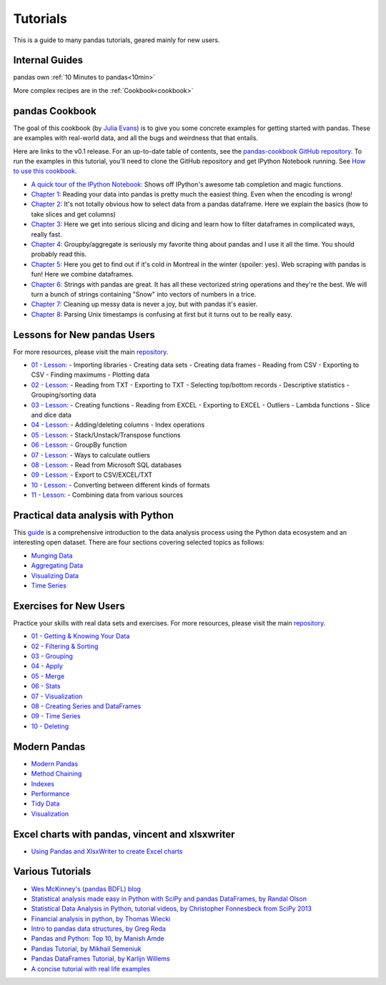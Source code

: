 .. _tutorials:

*********
Tutorials
*********

This is a guide to many pandas tutorials, geared mainly for new users.

Internal Guides
---------------

pandas own :ref:`10 Minutes to pandas<10min>`

More complex recipes are in the :ref:`Cookbook<cookbook>`

pandas Cookbook
---------------

The goal of this cookbook (by `Julia Evans <http://jvns.ca>`_) is to
give you some concrete examples for getting started with pandas. These
are examples with real-world data, and all the bugs and weirdness that
that entails.

Here are links to the v0.1 release. For an up-to-date table of contents, see the `pandas-cookbook GitHub
repository <http://github.com/jvns/pandas-cookbook>`_. To run the examples in this tutorial, you'll need to
clone the GitHub repository and get IPython Notebook running.
See `How to use this cookbook <https://github.com/jvns/pandas-cookbook#how-to-use-this-cookbook>`_.

-  `A quick tour of the IPython Notebook: <http://nbviewer.ipython.org/github/jvns/pandas-cookbook/blob/v0.1/cookbook/A%20quick%20tour%20of%20IPython%20Notebook.ipynb>`_
   Shows off IPython's awesome tab completion and magic functions.
-  `Chapter 1: <http://nbviewer.ipython.org/github/jvns/pandas-cookbook/blob/v0.1/cookbook/Chapter%201%20-%20Reading%20from%20a%20CSV.ipynb>`_
   Reading your data into pandas is pretty much the easiest thing. Even
   when the encoding is wrong!
-  `Chapter 2: <http://nbviewer.ipython.org/github/jvns/pandas-cookbook/blob/v0.1/cookbook/Chapter%202%20-%20Selecting%20data%20&%20finding%20the%20most%20common%20complaint%20type.ipynb>`_
   It's not totally obvious how to select data from a pandas dataframe.
   Here we explain the basics (how to take slices and get columns)
-  `Chapter 3: <http://nbviewer.ipython.org/github/jvns/pandas-cookbook/blob/v0.1/cookbook/Chapter%203%20-%20Which%20borough%20has%20the%20most%20noise%20complaints%3F%20%28or%2C%20more%20selecting%20data%29.ipynb>`_
   Here we get into serious slicing and dicing and learn how to filter
   dataframes in complicated ways, really fast.
-  `Chapter 4: <http://nbviewer.ipython.org/github/jvns/pandas-cookbook/blob/v0.1/cookbook/Chapter%204%20-%20Find%20out%20on%20which%20weekday%20people%20bike%20the%20most%20with%20groupby%20and%20aggregate.ipynb>`_
   Groupby/aggregate is seriously my favorite thing about pandas
   and I use it all the time. You should probably read this.
-  `Chapter 5:  <http://nbviewer.ipython.org/github/jvns/pandas-cookbook/blob/v0.1/cookbook/Chapter%205%20-%20Combining%20dataframes%20and%20scraping%20Canadian%20weather%20data.ipynb>`_
   Here you get to find out if it's cold in Montreal in the winter
   (spoiler: yes). Web scraping with pandas is fun! Here we combine dataframes.
-  `Chapter 6:  <http://nbviewer.ipython.org/github/jvns/pandas-cookbook/blob/v0.1/cookbook/Chapter%206%20-%20String%20operations%21%20Which%20month%20was%20the%20snowiest%3F.ipynb>`_
   Strings with pandas are great. It has all these vectorized string
   operations and they're the best. We will turn a bunch of strings
   containing "Snow" into vectors of numbers in a trice.
-  `Chapter 7: <http://nbviewer.ipython.org/github/jvns/pandas-cookbook/blob/v0.1/cookbook/Chapter%207%20-%20Cleaning%20up%20messy%20data.ipynb>`_
   Cleaning up messy data is never a joy, but with pandas it's easier.
-  `Chapter 8:  <http://nbviewer.ipython.org/github/jvns/pandas-cookbook/blob/v0.1/cookbook/Chapter%208%20-%20How%20to%20deal%20with%20timestamps.ipynb>`_
   Parsing Unix timestamps is confusing at first but it turns out
   to be really easy.


Lessons for New pandas Users
----------------------------

For more resources, please visit the main `repository <https://bitbucket.org/hrojas/learn-pandas>`__.

- `01 - Lesson: <http://nbviewer.ipython.org/urls/bitbucket.org/hrojas/learn-pandas/raw/master/lessons/01%20-%20Lesson.ipynb>`_
  - Importing libraries
  - Creating data sets
  - Creating data frames
  - Reading from CSV
  - Exporting to CSV
  - Finding maximums
  - Plotting data

- `02 - Lesson: <http://nbviewer.ipython.org/urls/bitbucket.org/hrojas/learn-pandas/raw/master/lessons/02%20-%20Lesson.ipynb>`_
  - Reading from TXT
  - Exporting to TXT
  - Selecting top/bottom records
  - Descriptive statistics
  - Grouping/sorting data

- `03 - Lesson: <http://nbviewer.ipython.org/urls/bitbucket.org/hrojas/learn-pandas/raw/master/lessons/03%20-%20Lesson.ipynb>`_
  - Creating functions
  - Reading from EXCEL
  - Exporting to EXCEL
  - Outliers
  - Lambda functions
  - Slice and dice data

- `04 - Lesson: <http://nbviewer.ipython.org/urls/bitbucket.org/hrojas/learn-pandas/raw/master/lessons/04%20-%20Lesson.ipynb>`_
  - Adding/deleting columns
  - Index operations

- `05 - Lesson: <http://nbviewer.ipython.org/urls/bitbucket.org/hrojas/learn-pandas/raw/master/lessons/05%20-%20Lesson.ipynb>`_
  - Stack/Unstack/Transpose functions

- `06 - Lesson: <http://nbviewer.ipython.org/urls/bitbucket.org/hrojas/learn-pandas/raw/master/lessons/06%20-%20Lesson.ipynb>`_
  - GroupBy function

- `07 - Lesson: <http://nbviewer.ipython.org/urls/bitbucket.org/hrojas/learn-pandas/raw/master/lessons/07%20-%20Lesson.ipynb>`_
  - Ways to calculate outliers

- `08 - Lesson: <http://nbviewer.ipython.org/urls/bitbucket.org/hrojas/learn-pandas/raw/master/lessons/08%20-%20Lesson.ipynb>`_
  - Read from Microsoft SQL databases

- `09 - Lesson: <http://nbviewer.ipython.org/urls/bitbucket.org/hrojas/learn-pandas/raw/master/lessons/09%20-%20Lesson.ipynb>`_
  - Export to CSV/EXCEL/TXT

- `10 - Lesson: <http://nbviewer.ipython.org/urls/bitbucket.org/hrojas/learn-pandas/raw/master/lessons/10%20-%20Lesson.ipynb>`_
  - Converting between different kinds of formats

- `11 - Lesson: <http://nbviewer.ipython.org/urls/bitbucket.org/hrojas/learn-pandas/raw/master/lessons/11%20-%20Lesson.ipynb>`_
  - Combining data from various sources


Practical data analysis with Python
-----------------------------------

This `guide <http://wavedatalab.github.io/datawithpython>`_ is a comprehensive introduction to the data analysis process using the Python data ecosystem and an interesting open dataset.
There are four sections covering selected topics as follows:

-  `Munging Data <http://wavedatalab.github.io/datawithpython/munge.html>`_

-  `Aggregating Data <http://wavedatalab.github.io/datawithpython/aggregate.html>`_

-  `Visualizing Data <http://wavedatalab.github.io/datawithpython/visualize.html>`_

-  `Time Series <http://wavedatalab.github.io/datawithpython/timeseries.html>`_

.. _tutorial-exercises-new-users:

Exercises for New Users
-----------------------
Practice your skills with real data sets and exercises.
For more resources, please visit the main `repository <https://github.com/guipsamora/pandas_exercises>`__.

- `01 - Getting & Knowing Your Data <https://github.com/guipsamora/pandas_exercises/tree/master/01_Getting_%26_Knowing_Your_Data>`_

- `02 - Filtering & Sorting <https://github.com/guipsamora/pandas_exercises/tree/master/02_Filtering_%26_Sorting>`_

- `03 - Grouping <https://github.com/guipsamora/pandas_exercises/tree/master/03_Grouping>`_

- `04 - Apply <https://github.com/guipsamora/pandas_exercises/tree/master/04_Apply>`_

- `05 - Merge <https://github.com/guipsamora/pandas_exercises/tree/master/05_Merge>`_

- `06 - Stats <https://github.com/guipsamora/pandas_exercises/tree/master/06_Stats>`_

- `07 - Visualization <https://github.com/guipsamora/pandas_exercises/tree/master/07_Visualization>`_

- `08 - Creating Series and DataFrames <https://github.com/guipsamora/pandas_exercises/tree/master/08_Creating_Series_and_DataFrames/Pokemon>`_

- `09 - Time Series <https://github.com/guipsamora/pandas_exercises/tree/master/09_Time_Series>`_

- `10 - Deleting <https://github.com/guipsamora/pandas_exercises/tree/master/10_Deleting>`_

.. _tutorial-modern:

Modern Pandas
-------------

- `Modern Pandas <http://tomaugspurger.github.io/modern-1-intro.html>`_
- `Method Chaining <http://tomaugspurger.github.io/method-chaining.html>`_
- `Indexes <http://tomaugspurger.github.io/modern-3-indexes.html>`_
- `Performance <http://tomaugspurger.github.io/modern-4-performance.html>`_
- `Tidy Data <http://tomaugspurger.github.io/modern-5-tidy.html>`_
- `Visualization <http://tomaugspurger.github.io/modern-6-visualization.html>`_

Excel charts with pandas, vincent and xlsxwriter
------------------------------------------------

-  `Using Pandas and XlsxWriter to create Excel charts <https://pandas-xlsxwriter-charts.readthedocs.io/>`_

Various Tutorials
-----------------

- `Wes McKinney's (pandas BDFL) blog <http://blog.wesmckinney.com/>`_
- `Statistical analysis made easy in Python with SciPy and pandas DataFrames, by Randal Olson <http://www.randalolson.com/2012/08/06/statistical-analysis-made-easy-in-python/>`_
- `Statistical Data Analysis in Python, tutorial videos, by Christopher Fonnesbeck from SciPy 2013 <http://conference.scipy.org/scipy2013/tutorial_detail.php?id=109>`_
- `Financial analysis in python, by Thomas Wiecki <http://nbviewer.ipython.org/github/twiecki/financial-analysis-python-tutorial/blob/master/1.%20Pandas%20Basics.ipynb>`_
- `Intro to pandas data structures, by Greg Reda <http://www.gregreda.com/2013/10/26/intro-to-pandas-data-structures/>`_
- `Pandas and Python: Top 10, by Manish Amde <http://manishamde.github.io/blog/2013/03/07/pandas-and-python-top-10/>`_
- `Pandas Tutorial, by Mikhail Semeniuk <http://www.bearrelroll.com/2013/05/python-pandas-tutorial>`_
- `Pandas DataFrames Tutorial, by Karlijn Willems <http://www.datacamp.com/community/tutorials/pandas-tutorial-dataframe-python>`_
- `A concise tutorial with real life examples <https://tutswiki.com/pandas-cookbook/chapter1>`_

